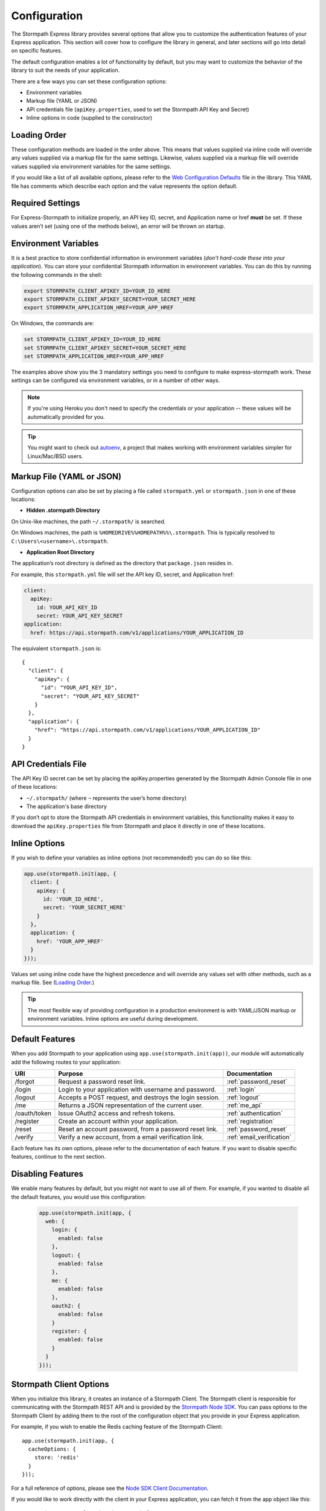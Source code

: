 .. _configuration:


Configuration
=============

The Stormpath Express library provides several options that allow you to
customize the authentication features of your Express application. This section
will cover how to configure the library in general, and later sections will go
into detail on specific features.

The default configuration enables a lot of functionality by default, but you
may want to customize the behavior of the library to suit the needs of your
application.

There are a few ways you can set these configuration options:

* Environment variables
* Markup file (YAML or JSON)
* API credentials file (``apiKey.properties``, used to set the Stormpath API Key and Secret)
* Inline options in code (supplied to the constructor)

Loading Order
-------------

These configuration methods are loaded in the order above. This means that
values supplied via inline code will override any values supplied via a markup
file for the same settings. Likewise, values supplied via a markup file will
override values supplied via environment variables for the same settings.

If you would like a list of all available options, please refer to the
`Web Configuration Defaults`_ file in the library. This YAML file has comments
which describe each option and the value represents the option default.

Required Settings
-----------------

For Express-Stormpath to initialize properly, an API key ID, secret, and
Application name or href **must** be set. If these values aren’t set (using one
of the methods below), an error will be thrown on startup.

Environment Variables
---------------------

It is a best practice to store confidential information in environment
variables (*don't hard-code these into your application*). You can store your
confidential Stormpath information in environment variables. You can do this
by running the following commands in the shell:

.. code-block:: bash

    export STORMPATH_CLIENT_APIKEY_ID=YOUR_ID_HERE
    export STORMPATH_CLIENT_APIKEY_SECRET=YOUR_SECRET_HERE
    export STORMPATH_APPLICATION_HREF=YOUR_APP_HREF

On Windows, the commands are:

.. code-block:: bash

    set STORMPATH_CLIENT_APIKEY_ID=YOUR_ID_HERE
    set STORMPATH_CLIENT_APIKEY_SECRET=YOUR_SECRET_HERE
    set STORMPATH_APPLICATION_HREF=YOUR_APP_HREF

The examples above show you the 3 mandatory settings you need to configure to
make express-stormpath work. These settings can be configured via environment
variables, or in a number of other ways.

.. note::

    If you're using Heroku you don't need to specify the credentials or
    your application -- these values will be automatically provided for you.

.. tip::

    You might want to check out
    `autoenv <https://github.com/kennethreitz/autoenv>`_, a project that makes
    working with environment variables simpler for Linux/Mac/BSD users.

Markup File (YAML or JSON)
--------------------------

Configuration options can also be set by placing a file called
``stormpath.yml`` or ``stormpath.json`` in one of these locations:

* **Hidden .stormpath Directory**

On Unix-like machines, the path ``~/.stormpath/`` is searched.

On Windows machines, the path is ``%HOMEDRIVE%%HOMEPATH%%\.stormpath``. This
is typically resolved to ``C:\Users\<username>\.stormpath``.

* **Application Root Directory**

The application’s root directory is defined as the directory that
``package.json`` resides in.

For example, this ``stormpath.yml`` file will set the API key ID, secret, and
Application href:

.. code-block:: bash

  client:
    apiKey:
      id: YOUR_API_KEY_ID
      secret: YOUR_API_KEY_SECRET
  application:
    href: https://api.stormpath.com/v1/applications/YOUR_APPLICATION_ID

The equivalent ``stormpath.json`` is:

::

  {
    "client": {
      "apiKey": {
        "id": "YOUR_API_KEY_ID",
        "secret": "YOUR_API_KEY_SECRET"
      }
    },
    "application": {
      "href": "https://api.stormpath.com/v1/applications/YOUR_APPLICATION_ID"
    }
  }

API Credentials File
---------------------

The API Key ID secret can be set by placing the apiKey.properties generated by
the Stormpath Admin Console file in one of these locations:

* ``~/.stormpath/`` (where ``~`` represents the user’s home directory)
* The application's base directory

If you don’t opt to store the Stormpath API credentials in environment
variables, this functionality makes it easy to download the
``apiKey.properties`` file from Stormpath and place it directly in one of
these locations.

Inline Options
----------------

If you wish to define your variables as inline options (not recommended!) you
can do so like this:

.. code-block:: javascript

  app.use(stormpath.init(app, {
    client: {
      apiKey: {
        id: 'YOUR_ID_HERE',
        secret: 'YOUR_SECRET_HERE'
      }
    },
    application: {
      href: 'YOUR_APP_HREF'
    }
  }));

Values set using inline code have the highest precedence and will override any
values set with other methods, such as a markup file. See (`Loading Order`_.)

.. tip::
    The most flexible way of providing configuration in a production
    environment is with YAML/JSON markup or environment variables. Inline
    options are useful during development.

.. _default_features:

Default Features
----------------

When you add Stormpath to your application using ``app.use(stormpath.init(app))``,
our module will automatically add the following routes to your application:

+--------------+-------------------------------------------------------------+---------------------------+
| URI          | Purpose                                                     | Documentation             |
+==============+=============================================================+===========================+
| /forgot      | Request a password reset link.                              | :ref:`password_reset`     |
+--------------+-------------------------------------------------------------+---------------------------+
| /login       | Login to your application with username and password.       | :ref:`login`              |
+--------------+-------------------------------------------------------------+---------------------------+
| /logout      | Accepts a POST request, and destroys the login session.     | :ref:`logout`             |
+--------------+-------------------------------------------------------------+---------------------------+
| /me          | Returns a JSON representation of the current user.          | :ref:`me_api`             |
+--------------+-------------------------------------------------------------+---------------------------+
| /oauth/token | Issue OAuth2 access and refresh tokens.                     | :ref:`authentication`     |
+--------------+-------------------------------------------------------------+---------------------------+
| /register    | Create an account within your application.                  | :ref:`registration`       |
+--------------+-------------------------------------------------------------+---------------------------+
| /reset       | Reset an account password, from a password reset link.      | :ref:`password_reset`     |
+--------------+-------------------------------------------------------------+---------------------------+
| /verify      | Verify a new account, from a email verification link.       | :ref:`email_verification` |
+--------------+-------------------------------------------------------------+---------------------------+

Each feature has its own options, please refer to the documentation of each
feature. If you want to disable specific features, continue to the next
section.

Disabling Features
------------------

We enable many features by default, but you might not want to use all of them.
For example, if you wanted to disable all the default features, you would use
this configuration:

 .. code-block:: javascript

    app.use(stormpath.init(app, {
      web: {
        login: {
          enabled: false
        },
        logout: {
          enabled: false
        },
        me: {
          enabled: false
        },
        oauth2: {
          enabled: false
        }
        register: {
          enabled: false
        }
      }
    }));

Stormpath Client Options
------------------------

When you initialize this library, it creates an instance of a Stormpath Client.
The Stormpath client is responsible for communicating with the Stormpath REST
API and is provided by the `Stormpath Node SDK`_.  You can pass options to the
Stormpath Client by adding them to the root of the configuration object that
you provide in your Express application.

For example, if you wish to enable the Redis caching feature of the
Stormpath Client::

  app.use(stormpath.init(app, {
    cacheOptions: {
      store: 'redis'
    }
  }));

For a full reference of options, please see the
`Node SDK Client Documentation`_.

If you would like to work directly with the client in your Express application,
you can fetch it from the app object like this::

    app.get('/secret', function (req, res) {
      var client = req.app.get('stormpathClient');

      // For example purposes only -- you probably don't want to actually expose
      // this information to your users =)
      client.getCurrentTenant(function (err, tenant) {
        if (err) {
          return res.status(400).json(err);
        }

        res.json(tenant);
      });
    });


Stormpath Application
---------------------

When you configured Stormpath, you specified the Stormpath Application that you
want to use (you did this by providing the HREF of the application).  This library
will fetch the application and use it to perform all login, registration,
verification and password reset functions.

The Stormpath Application allows you to do a lot of other work, such as manually
creating accounts and modifying your OAuth policy - plus much more!  If you want
to work with the Stormpath Application, you can reference its object like this:

.. code-block:: javascript

    app.get('/home', stormpath.getUser, function (req, res) {
      var stormpathApplication = req.app.get('stormpathApplication');
    });

This object is provided by the `Stormpath Node SDK`_ and is
`documented here <http://docs.stormpath.com/nodejs/api/application>`_.

.. note::

  The value ``stormpathApplication`` won't be available until the
  ``app.on('stormpath.ready')`` event has been fired.  As such, you should wait
  for this event or place the ``stormpath.getUser`` middleware in front of your
  custom middlware, as it will also wait for this event to fire.

Single Page Applications
------------------------

This framework is designed to work with front-end frameworks like Angular and
React.  For each feature (login, registration) there is a JSON API for the
feature.  The JSON API is documented for each feature, please see the feature
list in the sidebar of this documentation.

In some cases you may need to specify the ``spa.view`` option.  This
is the absolute file path to the entry point for your SPA.  That option
would be defined like this::

    app.use(stormpath.init(app, {
      web: {
        spa: {
          enabled: true,
          view: path.join(__dirname, 'public', 'index.html')
        }
      }
    }));

This allows our framework to serve your SPA, for routes that this framework also
wants to handle. You need this option if the following are true:

 * Your SPA is using HTML5 history mode.
 * You want the default feature routes, such as ``/login`` to serve your SPA.
 * You don't want to use our default login and registration views, you want your
   SPA to render those client-side.

.. note::

  You can disable our HTML views entirely. This is useful if you simply want to
  use our JSON API with your customized front-end application.  Use this
  configuration to remove HTML from the content type list:

  .. code-block:: javascript

    app.use(stormpath.init(app, {
      web: {
        produces: ['application/json']
      }
    }));


Logging
-------

By default, this library will create a `Winston`_ logger and use this for
logging error messages to standard output.

While actively developing your application, you may want to increase to the
``info`` level for debugging purposes:

.. code-block:: javascript

    app.use(stormpath.init(app, {
      debug: 'info'
    }));

If you want to supply your own Winston logger, you can do that as well:

.. code-block:: javascript

    var myLogger = new winston.Logger({ /* your winston options */});

    app.use(stormpath.init(app, {
      logger: myLogger
    }));

.. note::

  You can provide other types of loggers, so long as the logger implements the
  same interface as the Winston logger, providing methods such as ``info()``
  and ``error()``.

.. _Node SDK Client Documentation: https://docs.stormpath.com/nodejs/api/client
.. _Winston: https://github.com/winstonjs/winston
.. _Web Configuration Defaults: https://github.com/stormpath/express-stormpath/blob/master/lib/config.yml
.. _Stormpath applications: https://api.stormpath.com/v#!applications
.. _Stormpath dashboard: https://api.stormpath.com/ui/dashboard
.. _Stormpath Node SDK: http://github.com/stormpath/stormpath-sdk-node
